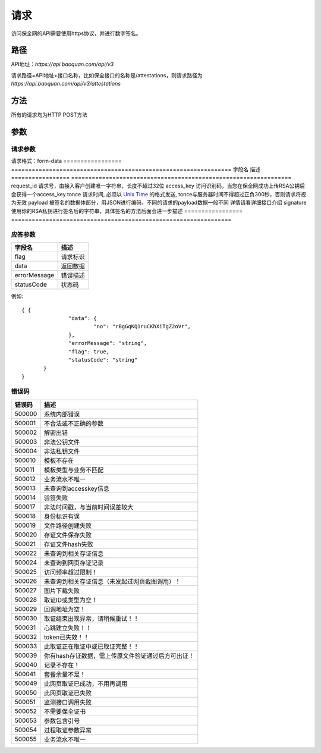 请求
==============
访问保全网的API需要使用https协议，并进行数字签名。


路径
--------------


API地址：`https://api.baoquan.com/api/v3`

请求路径=API地址+接口名称，比如保全接口的名称是/attestations，则请求路径为
`https://api.baoquan.com/api/v3/attestations`


方法
--------------

所有的请求均为HTTP POST方法

参数
--------------

.. _Unix Time: https://en.wikipedia.org/wiki/Unix_time>

请求参数
^^^^^^^^^^^^^^^

请求格式：form-data
=================  ================================================================
字段名 				描述
=================  ================================================================
request_id         请求号，由接入客户创建唯一字符串，长度不超过32位
access_key         访问识别码，当您在保全网成功上传RSA公钥后会获得一个access_key
tonce              请求时间, 必须以 `Unix Time`_ 的格式发送, tonce与服务器时间不得超过正负300秒，否则请求将视为无效
payload            被签名的数据体部分，用JSON进行编码，不同的请求的payload数据一般不同  详情请看详细接口介绍
signature          使用你的RSA私钥进行签名后的字符串，具体签名的方法后面会进一步描述
=================  ================================================================


应答参数
^^^^^^^^^^^^^^^

=================  ================================================================
字段名 				描述
=================  ================================================================
flag                 请求标识
data                 返回数据
errorMessage         错误描述
statusCode           状态码
=================  ================================================================

例如::

 { {
		"data": {
			"no": "rBgGqKQ1ruCKhXiTgZ2oVr",
		},
		"errorMessage": "string",
		"flag": true,
		"statusCode": "string"
	}
 }



错误码
^^^^^^^^^^^^^^^

=================  ================================================================
错误码 				 描述
=================  ================================================================
500000               系统内部错误
500001               不合法或不正确的参数
500002               解密出错
500003               非法公钥文件
500004               非法私钥文件
500010               模板不存在
500011               模板类型与业务不匹配
500012               业务流水不唯一
500013               未查询到accesskey信息
500014               验签失败
500017               非法时间戳，与当前时间误差较大
500018               身份标识有误
500019               文件路径创建失败
500020               存证文件保存失败
500021               存证文件hash失败
500022               未查询到相关存证信息
500024               未查询到网页存证记录
500025               访问频率超过限制！
500026               未查询到相关存证信息（未发起过网页截图调用）！
500027               图片下载失败
500028               取证ID或类型为空！
500029               回调地址为空！
500030               取证结束出现异常，请稍候重试！！
500031               心跳建立失败！！
500032               token已失效！！
500033               此取证正在取证中或已取证完整！！
500039               你有hash存证数据，需上传原文件验证通过后方可出证！
500040               记录不存在！
500041               套餐余量不足！
500049               此网页取证已成功，不用再调用
500050               此网页取证已失败
500051               监测接口调用失败
500052               不需要保全证书
500053               参数包含引号
500054               过程取证参数异常
500055               业务流水不唯一
=================  ================================================================
